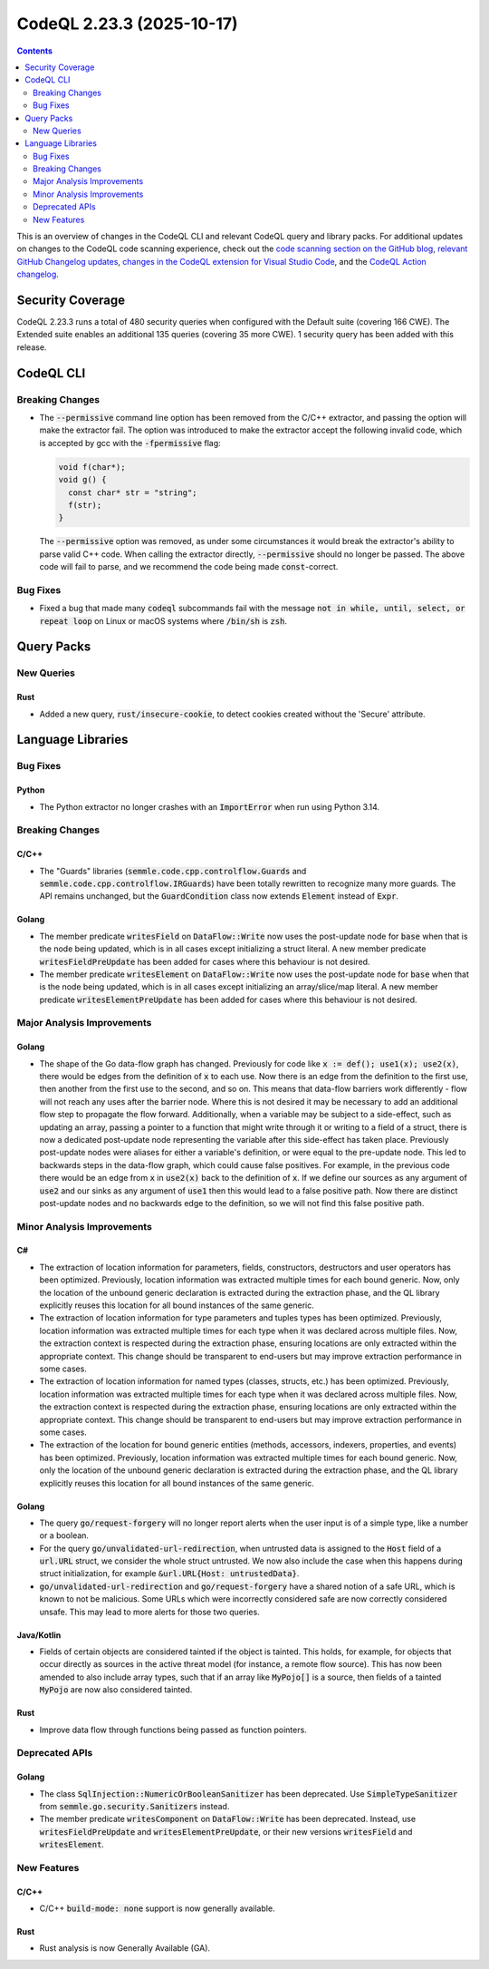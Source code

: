 .. _codeql-cli-2.23.3:

==========================
CodeQL 2.23.3 (2025-10-17)
==========================

.. contents:: Contents
   :depth: 2
   :local:
   :backlinks: none

This is an overview of changes in the CodeQL CLI and relevant CodeQL query and library packs. For additional updates on changes to the CodeQL code scanning experience, check out the `code scanning section on the GitHub blog <https://github.blog/tag/code-scanning/>`__, `relevant GitHub Changelog updates <https://github.blog/changelog/label/application-security/>`__, `changes in the CodeQL extension for Visual Studio Code <https://marketplace.visualstudio.com/items/GitHub.vscode-codeql/changelog>`__, and the `CodeQL Action changelog <https://github.com/github/codeql-action/blob/main/CHANGELOG.md>`__.

Security Coverage
-----------------

CodeQL 2.23.3 runs a total of 480 security queries when configured with the Default suite (covering 166 CWE). The Extended suite enables an additional 135 queries (covering 35 more CWE). 1 security query has been added with this release.

CodeQL CLI
----------

Breaking Changes
~~~~~~~~~~~~~~~~

*   The :code:`--permissive` command line option has been removed from the C/C++ extractor,
    and passing the option will make the extractor fail. The option was introduced to make the extractor accept the following invalid code, which is accepted by gcc with the :code:`-fpermissive` flag:

    ..  code-block:: cpp
    
        void f(char*);
        void g() {
          const char* str = "string";
          f(str);
        }
        
    The :code:`--permissive` option was removed, as under some circumstances it would break the extractor's ability to parse valid C++ code. When calling the extractor directly,
    :code:`--permissive` should no longer be passed. The above code will fail to parse, and we recommend the code being made :code:`const`\ -correct.

Bug Fixes
~~~~~~~~~

*   Fixed a bug that made many :code:`codeql` subcommands fail with the message :code:`not in while, until, select, or repeat loop` on Linux or macOS systems where :code:`/bin/sh` is :code:`zsh`.

Query Packs
-----------

New Queries
~~~~~~~~~~~

Rust
""""

*   Added a new query, :code:`rust/insecure-cookie`, to detect cookies created without the 'Secure' attribute.

Language Libraries
------------------

Bug Fixes
~~~~~~~~~

Python
""""""

*   The Python extractor no longer crashes with an :code:`ImportError` when run using Python 3.14.

Breaking Changes
~~~~~~~~~~~~~~~~

C/C++
"""""

*   The "Guards" libraries (:code:`semmle.code.cpp.controlflow.Guards` and :code:`semmle.code.cpp.controlflow.IRGuards`) have been totally rewritten to recognize many more guards. The API remains unchanged, but the :code:`GuardCondition` class now extends :code:`Element` instead of :code:`Expr`.

Golang
""""""

*   The member predicate :code:`writesField` on :code:`DataFlow::Write` now uses the post-update node for :code:`base` when that is the node being updated, which is in all cases except initializing a struct literal. A new member predicate :code:`writesFieldPreUpdate` has been added for cases where this behaviour is not desired.
*   The member predicate :code:`writesElement` on :code:`DataFlow::Write` now uses the post-update node for :code:`base` when that is the node being updated, which is in all cases except initializing an array/slice/map literal. A new member predicate :code:`writesElementPreUpdate` has been added for cases where this behaviour is not desired.

Major Analysis Improvements
~~~~~~~~~~~~~~~~~~~~~~~~~~~

Golang
""""""

*   The shape of the Go data-flow graph has changed. Previously for code like :code:`x := def(); use1(x); use2(x)`, there would be edges from the definition of :code:`x` to each use. Now there is an edge from the definition to the first use, then another from the first use to the second, and so on. This means that data-flow barriers work differently - flow will not reach any uses after the barrier node. Where this is not desired it may be necessary to add an additional flow step to propagate the flow forward. Additionally, when a variable may be subject to a side-effect, such as updating an array, passing a pointer to a function that might write through it or writing to a field of a struct, there is now a dedicated post-update node representing the variable after this side-effect has taken place. Previously post-update nodes were aliases for either a variable's definition, or were equal to the pre-update node. This led to backwards steps in the data-flow graph, which could cause false positives. For example, in the previous code there would be an edge from :code:`x` in :code:`use2(x)` back to the definition of :code:`x`. If we define our sources as any argument of :code:`use2` and our sinks as any argument of :code:`use1` then this would lead to a false positive path. Now there are distinct post-update nodes and no backwards edge to the definition, so we will not find this false positive path.

Minor Analysis Improvements
~~~~~~~~~~~~~~~~~~~~~~~~~~~

C#
""

*   The extraction of location information for parameters, fields, constructors, destructors and user operators has been optimized. Previously, location information was extracted multiple times for each bound generic. Now, only the location of the unbound generic declaration is extracted during the extraction phase, and the QL library explicitly reuses this location for all bound instances of the same generic.
*   The extraction of location information for type parameters and tuples types has been optimized. Previously, location information was extracted multiple times for each type when it was declared across multiple files. Now, the extraction context is respected during the extraction phase, ensuring locations are only extracted within the appropriate context. This change should be transparent to end-users but may improve extraction performance in some cases.
*   The extraction of location information for named types (classes, structs, etc.) has been optimized. Previously, location information was extracted multiple times for each type when it was declared across multiple files. Now, the extraction context is respected during the extraction phase, ensuring locations are only extracted within the appropriate context. This change should be transparent to end-users but may improve extraction performance in some cases.
*   The extraction of the location for bound generic entities (methods, accessors, indexers, properties, and events) has been optimized. Previously, location information was extracted multiple times for each bound generic. Now, only the location of the unbound generic declaration is extracted during the extraction phase, and the QL library explicitly reuses this location for all bound instances of the same generic.

Golang
""""""

*   The query :code:`go/request-forgery` will no longer report alerts when the user input is of a simple type, like a number or a boolean.
*   For the query :code:`go/unvalidated-url-redirection`, when untrusted data is assigned to the :code:`Host` field of a :code:`url.URL` struct, we consider the whole struct untrusted. We now also include the case when this happens during struct initialization, for example :code:`&url.URL{Host: untrustedData}`.
*   :code:`go/unvalidated-url-redirection` and :code:`go/request-forgery` have a shared notion of a safe URL, which is known to not be malicious. Some URLs which were incorrectly considered safe are now correctly considered unsafe. This may lead to more alerts for those two queries.

Java/Kotlin
"""""""""""

*   Fields of certain objects are considered tainted if the object is tainted. This holds, for example, for objects that occur directly as sources in the active threat model (for instance, a remote flow source). This has now been amended to also include array types, such that if an array like :code:`MyPojo[]` is a source, then fields of a tainted :code:`MyPojo` are now also considered tainted.

Rust
""""

*   Improve data flow through functions being passed as function pointers.

Deprecated APIs
~~~~~~~~~~~~~~~

Golang
""""""

*   The class :code:`SqlInjection::NumericOrBooleanSanitizer` has been deprecated. Use :code:`SimpleTypeSanitizer` from :code:`semmle.go.security.Sanitizers` instead.
*   The member predicate :code:`writesComponent` on :code:`DataFlow::Write` has been deprecated. Instead, use :code:`writesFieldPreUpdate` and :code:`writesElementPreUpdate`, or their new versions :code:`writesField` and :code:`writesElement`.

New Features
~~~~~~~~~~~~

C/C++
"""""

*   C/C++ :code:`build-mode: none` support is now generally available.

Rust
""""

*   Rust analysis is now Generally Available (GA).
